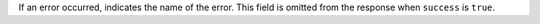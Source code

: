 If an error occurred, indicates the name of the error. This field is
omitted from the response when ``success`` is ``true``.